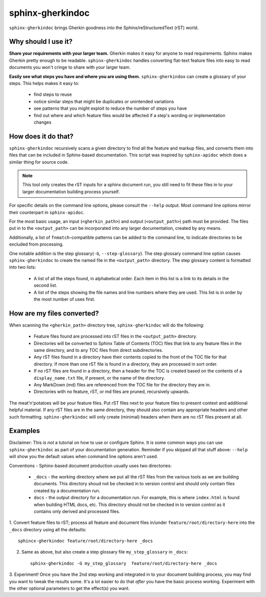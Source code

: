 sphinx-gherkindoc
=================

``sphinx-gherkindoc`` brings Gherkin goodness into the Sphinx/reStructuredText (rST) world.

Why should I use it?
--------------------

**Share your requirements with your larger team.**
Gherkin makes it easy for anyone to read requirements.
Sphinx makes Gherkin pretty enough to be readable.
``sphinx-gherkindoc`` handles converting flat-text feature files
into easy to read documents you won't cringe to share with your larger team.

**Easily see what steps you have and where you are using them.**
``sphinx-gherkindox`` can create a glossary of your steps.
This helps makes it easy to:

   * find steps to reuse
   * notice similar steps that might be duplicates or unintended variations
   * see patterns that you might exploit to reduce the number of steps you have
   * find out where and which feature files would be affected
     if a step's wording or implementation changes


How does it do that?
--------------------

``sphinx-gherkindoc`` recursively scans a given directory to find all the feature and markup files,
and converts them into files that can be included in Sphinx-based documentation.
This script was inspired by ``sphinx-apidoc`` which does a similar thing for source code.

.. Note::

    This tool only creates the rST inputs for a sphinx document run,
    you still need to fit these files in to your larger documentation building process yourself.

For specific details on the command line options, please consult the ``--help`` output.
Most command line options mirror their counterpart in ``sphinx-apidoc``.

For the most basic usage, an input (``<gherkin_path>``)
and output (``<output_path>``) path must be provided.
The files put in to the ``<output_path>`` can be incorporated into any larger documentation,
created by any means.

Additionally, a list of ``fnmatch``-compatible patterns can be added to the command line,
to indicate directories to be excluded from processing.

One notable addition is the step glossary(``-G``, ``--step-glossary``).
The step glossary command line option causes ``sphinx-gherkindoc`` to create the named file in the
``<output_path>`` directory.
The step glossary content is formatted into two lists:

   * A list of all the steps found, in alphabetical order.
     Each item in this list is a link to its details in the second list.
   * A list of the steps showing the file names and line numbers where they are used.
     This list is in order by the most number of uses first.


How are my files converted?
---------------------------

When scanning the ``<gherkin_path>`` directory tree, ``sphinx-gherkindoc`` will do the following:

   * Feature files found are processed into rST files in the ``<output_path>`` directory.
   * Directories will be converted to Sphinx Table of Contents (TOC) files that
     link to any feature files in the same directory,
     and to any TOC files from direct subdirectories.
   * Any rST files found in a directory have their contents copied
     to the front of the TOC file for that directory.
     If more than one rST file is found in a directory, they are processed in sort order.
   * If no rST files are found in a directory, then a header for the TOC is created based
     on the contents of a ``display_name.txt`` file, if present, or the name of the directory.
   * Any MarkDown (md) files are referenced from the TOC file for the directory they are in.
   * Directories with no feature, rST, or md files are pruned, recursively upwards.


The meat'n'potatoes will be your feature files.
Put rST files next to your feature files to present context and additional helpful material.
If any rST files are in the same directory, they should also contain any appropriate headers
and other such formatting. ``sphinx-gherkindoc`` will only create (minimal) headers when
there are no rST files present at all.


Examples
--------

Disclaimer: This `is not` a tutorial on how to use or configure Sphinx.
It `is` some common ways you can use ``sphinx-gherkindoc`` as part of your documentation generation.
Reminder if you skipped all that stuff above: ``--help`` will show you the default values
when command line options aren't used.

Conventions - Sphinx-based document production usually uses two directories:

    * ``_docs`` - the working directory where we put all the rST files from the various tools as
      we are building documents. This directory shoud not be checked in to version control
      and should only contain files created by a documentation run.
    * ``docs`` - the output directory for a documentation run. For example, this is
      where ``index.html`` is found when building HTML docs, etc. This directory should not be
      checked in to version control as it contains only derived and processed files.


1. Convert feature files to rST;
process all feature and document files in/under ``feature/root/directory-here`` into the
``_docs`` directory using all the defaults::

       sphincx-gherkindoc feature/root/directory-here _docs

2. Same as above, but also create a step glossary file ``my_step_glossary`` in ``_docs``::

       sphinx-gherkindoc -G my_step_glossary  feature/root/directory-here _docs

3. Experiment!
Once you have the 2nd step working and integrated in to your document building process,
you may find you want to tweak the results some. It's a lot easier to do that `after`
you have the basic process working. Experiment with the other optional parameters
to get the effect(s) you want.
